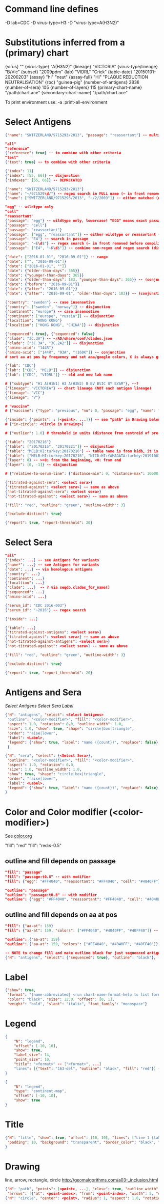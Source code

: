 # Time-stamp: <2020-05-28 09:17:22 eu>

* Command line defines

-D lab=CDC
-D virus-type=H3
-D "virus-type=A(H3N2)"

* Substitutions inferred from a (primary) chart

{virus}                       ""
{virus-type}                  "A(H3N2)"
{lineage}                     "VICTORIA"
{virus-type/lineage}          "B/Vic"
{subset}                      "2009pdm"
{lab}                         "VIDRL" "Crick"
{table-date}                  "20150101-20200203"
{assay}                       "hi" "neut"
{assay-full}                  "HI" "PLAQUE REDUCTION NEUTRALISATION"
{rbc}                         "guinea-pig"
{number-of-antigens}          2838
{number-of-sera}              105
{number-of-layers}            115
{primary-chart-name}          "/path/chart.ace"
{secondary-chart-name}        "/path/chart.ace"

To print environment use:
-a :print-all-environment

* Select Antigens

#+BEGIN_SRC json
  {"name": "SWITZERLAND/9715293/2013", "passage": "reassortant"} -- multiple keys means all must match (conjunction)

  "all"
  "reference"
  {"reference": true} -- to combine with other criteria
  "test"
  {"test": true} -- to combine with other criteria

  {"index": 11}
  {"index": [55, 66]} -- disjunction
  {"indexes": [55, 66]} -- DEPRECATED

  {"name": "SWITZERLAND/9715293/2013"}
  {"name": "~/971529\d/"} -- regex search in FULL name (~ in front removed before compiling regex, use single \)
  {"name": ["SWITZERLAND/9715293/2013", "~/2/2009"]} -- either matched (disjunction)

  "egg" -- wildtype only
  "cell"
  "reassortant"
  {"passage": "egg"} -- wildtype only, lowercase! "EGG" means exact passage
  {"passage": "cell"}
  {"passage": "reassortant"}
  {"passage": ["egg", "reassortant"]} -- either wildtype or reassortant (disjunction)
  {"passage": "E4"} -- search in passage
  {"passage": "~E\d$"} -- regex search (~ in front removed before compiling regex, use single \)
  {"passage": ["E4", "~K\d$"]} -- combine non-regex and regex search (disjunction)

  {"date": ["2016-01-01", "2016-09-01"]} -- range
  {"date": ["", "2016-09-01"]}
  {"date": ["2016-01-01", ""]}
  {"date": {"older-than-days": 365}}
  {"date": {"younger-than-days": 365}}
  {"date": {"older-than-days": 183, "younger-than-days": 365}} -- (conjunction)
  {"date": {"before": "2016-09-01"}}
  {"date": {"after": "2016-09-01"}}
  {"date": {"after": "2016-09-01", "older-than-days": 183}} -- (conjunction)

  {"country": "sweden"} -- case insensetive
  {"country": ["sweden", "norway"]} -- disjunction
  {"continent": "europe"} -- case insensetive
  {"continent": ["europe", "russia"]} -- disjunction
  {"localtion": "HONG KONG"}
  {"localtion": ["HONG KONG", "CHINA"]} -- disjunction

  {"sequenced": true}, {"sequenced": false}
  {"clade": "3C.3A"} -- ~/AD/share/conf/clades.json
  {"clade": ["3C.3A", "3C.2A2"]} -- disjunction
  {"amino-acid": "144R"}
  {"amino-acid": ["144R", "93A", "!160K"]} -- conjunction
  # sort aa at pos by frequency and set ana/google colors, X is always grey

  {"lab": "CDC"}
  {"lab": ["CDC", "MELB"]} -- disjunction
  {"lab": ["CDC", "VIDRL"]} -- old and new lab name

  # {"subtype": "H1 A(H1N1) H3 A(H3N2) B BV BVIC BY BYAM"}, --?
  {"lineage": "VICTORIA"} -- chart lineage (NOT each antigen lineage)
  {"lineage": "VIC"}
  {"lineage": "V"}

  # "vaccine"
  # {"vaccine": {"type": "previous", "no": 0, "passage": "egg", "name": "SWITZERLAND"}}

  {"inside": {"points": : [<point>, ...]}} -- see "path" in Drawing below, path is closed
  # {"in-circle": <Circle in Drawing>}

  # {"outlier": 1.0} # threshold in units (distance from centroid of pre-selected points), must be after other select args, e.g. after "clade"

  {"table": "20170216"}
  {"table": ["20170216", "20170221"]} -- disjunction
  {"table": "MELB:HI:turkey:20170216"} -- table name is from hidb, it is not from chart layers
  {"table": ["MELB:HI:turkey:20170216", "NIID:HI:YAMAGATA:turkey:20191003.002"]} -- disjunction
  {"layer": 0} -- >=0: from the beginning, <0: from end
  {"layer": [0, -1]} -- disjunction

  # {"relative-to-serum-line": {"distance-min": 0, "distance-max": 10000, "direction": 1}, "?direction": [1, -1, 0]}

  {"titrated-against-sera": <select sera>}
  {"titrated-against": <select sera>} -- same as above
  {"not-titrated-against-sera": <select sera>}
  {"not-titrated-against": <select sera>} -- same as above

  {"fill": "red", "outline": "green", "outline-width": 3}

  {"exclude-distinct": true}

  {"report": true, "report-threshold": 20}
#+END_SRC


* Select Sera

#+BEGIN_SRC json
  "all"
  {"index": ...} -- see Antigens for variants
  {"name*": ...} -- see Antigens for variants
  {"date": ...} -- via homologous antigens
  {"country": ...}
  {"continent": ...}
  {"localtion": ...}
  {"clade": ...}  -- ? via seqdb.clades_for_name()
  {"sequenced": ...}
  {"amino-acid": ...}

  {"serum_id": "CDC 2016-003"}
  {"serum_id": "~2016"} -- regex search

  {"inside": ...}

  {"table": ...}
  {"titrated-against-antigens": <select sera>}
  {"titrated-against": <select sera>} -- same as above
  {"not-titrated-against-antigens": <select sera>}
  {"not-titrated-against": <select sera>} -- same as above

  {"fill": "red", "outline": "green", "outline-width": 3}

  {"exclude-distinct": true}

  {"report": true, "report_threshold": 20}
#+END_SRC


* Antigens and Sera

[[Select Antigens][Select Antigens]]
[[Select Sera][Select Sera]]
[[Label][Label]]

#+BEGIN_SRC json
  {"N": "antigens", "select": <Select Antigens>
   "outline": "<color-modifier>", "fill": "<color-modifier>",
   "aspect": 1.0, "rotation": 0.0, "outline_width": 1.0,
   "size": 1.0, "show": true, "shape": "circle|box|triangle",
   "order": "raise|lower",
   "label": <Label>,
   "legend": {"show": true, "label": "name ({count})", "replace": false},
   }

  {"N": "sera", "select": {<Select Sera>},
   "outline": "<color-modifier>", "fill": "<color-modifier>",
   "aspect": 1.0, "rotation": 0.0,
   "size": 1.0, "outline_width": 1.0,
   "show": true, "shape": "circle|box|triangle",
   "order": "raise|lower",
   "label": <Label>,
   "legend": {"show": true, "label": "name ({count})", "replace": false},
  }
#+END_SRC


* Color and Color modifier (<color-modifier>)

See [[file:~/AD/share/doc/color.org][color.org]]

"fill": "red"
"fill": "red:s-0.5"

** outline and fill depends on passage

#+BEGIN_SRC json
  "fill": "passage"
  "fill": "passage:t0.8" -- with modifier
  "fill": {"egg": "#FF4040", "reassortant": "#FF4040", "cell": "#4040FF"}

  "outline": "passage"
  "outline": "passage:t0.8" -- with modifier
  "outline": {"egg": "#FF4040", "reassortant": "#FF4040", "cell": "#4040FF"}
#+END_SRC

** outline and fill depends on aa at pos

#+BEGIN_SRC json
  "fill": {"aa-at": 159}
  "fill": {"aa-at": 159, "colors": ["#FF4040", "#4040FF", "#40FF40"]} -- ordered by frequency, X is always grey

  "outline": {"aa-at": 159}
  "outline": {"aa-at": 159, "colors": ["#FF4040", "#4040FF", "#40FF40"]} -- ordered by frequency, X is always grey

  -- NOTE to change fill and make outline black for just sequenced antigens, add another entry afterwards
  {"N": "antigens", "select": {"sequenced": true}, "outline": "black"},
#+END_SRC

* Label

#+BEGIN_SRC json
  {"show": true,
   "format": "{name-abbreviated} <run chart-name-format-help to list formats>",
   "color": "black", "size": 12.0, "offset": [0, 1],
   "weight": "bold", "slant": "italic", "font_family": "monospace"}
#+END_SRC

* Legend

#+BEGIN_SRC json
  {
      "N": "legend",
      "offset": [-10, 10],
      "show": true,
      "label_size": 14,
      "point_size": 10,
      "title": "<format>" -- ["<format>", ...]
      "lines": [{"text": "163-del", "outline": "black", "fill": "red"}] -- additional lines added after the ones added by {"N": antigens, "legend": ...}
  }

  {
      "N": "legend",
      "type": "continent-map",
      "offset": [-10, 10],
      "show": true
  }
#+END_SRC

* Title

#+BEGIN_SRC json
  {"N": "title", "show": true, "offset": [10, 10], "lines": ["Line 1 {lab} {assay} {assay_short} {virus_type} {lineage} {rbc} {subset} {date} {name}", "Line 2", "Another line"],
   "padding": 10, "background": "transparent", "border_color": "black", "border_width": 0.0, "text_color": "black", "text_size": 12, "interline": 2, "font_weight": "normal", "font_slant": "normal", "font_family": "sans serif"
  }
#+END_SRC


* Drawing

line, arrow, rectangle, circle
http://geomalgorithms.com/a03-_inclusion.html

#+BEGIN_SRC json
  {"N": "path", "points": [<point>, ...], "close": true, "outline_width": 1, "outline": "red", "fill": "transparent",
   "arrows": [{"at": <point-index>, "from": <point-index>, "width": 5, "outline": "magenta", "outline_width": 1, "fill": "magenta"}]},
  {"N": "circle", "center": <point>, "radius": 1, "aspect": 1.0, "rotation": 0, "fill": "#80FFA500", "outline": "#80FF0000", "outline_width": 10}

  -- point
  {"v": [x, y]} -- viewport based, top left corner of viewport is 0,0  WARNING: works only after setting the viewport!
  {"l": [x, y]} -- x,y without map transformation
  {"t": [x, y]} -- map transformation will be applied to x,y
  {"a": {<antigen-select>}} -- if multiple antigens selected, middle point of them used
  {"s": {<serum-select>}} -- if multiple antigens selected, middle point of them used

  {"N": "connection_lines", "antigens": {<select>}, "sera": {<select>}, "color": "grey", "line_width": 0.5, "report": false},
  {"N": "error_lines", "antigens": {<select>}, "sera": {<select>}, "more": "red", "less": "blue", "line_width": 0.5, "report": false},

  # {"N": "serum_line", "color": "red", "line_width": 1},
  # {"N": "color_by_number_of_connection_lines", "antigens": {<select>}, "sera": {<select>}, "start": "", "end": ""},
  # {"N": "blobs", "select": {<select-antigens>}, "stress_diff": 0.5, "number_of_drections": 36, "stress_diff_precision": 1e-5, "fill": "transparent", "color": "pink", "line_width": 1, "report": false},
#+END_SRC


* Whole map manipulation

#+BEGIN_SRC json
{"N": "rotate", "degrees": 30, "radians": 1, "?positive": "counter-clockwise"},
{"N": "flip", "direction": "ew|ns"},
{"N": "viewport", "rel": [-1, 1, -5], "?abs": [-5, -5, 10]},
{"N": "background", "color": "white"},
{"N": "border", "color": "black", "line_width": 1},
{"N": "grid", "color": "grey80", "line_width": 1},
{"N": "point-scale", "scale": 1, "outline_scale": 1},
#+END_SRC


* TODO Move

#+BEGIN_SRC json
# {"N": "move_antigens", "select": {"reference": true}, "?to": <point>, "?relative": [1, 1], "flip_over_line": {"from": <point>, "to": <point>}, "?flip_over_serum_line": 1, "report": true, "?flip_over_serum_line": "scale (1 - mirror, 0.1 - close to serum line, 0 - move to serum line)"},
# {"N": "move_sera", "select": {"reference": true}, "?to": <point>, "?relative": [1, 1], "flip_over_line": {"from": <point>, "to": <point>}, "?flip_over_serum_line": 1, "report": true, "?flip_over_serum_line": "scale (1 - mirror, 0.1 - close to serum line, 0 - move to serum line)"},
# {"N": "move_antigens_stress", "select": {"reference": true}, "?to": [5, 5], "?relative": [1, 1], "?fill": "pink", "?outline": "grey", "?order": "raise", "?size": 1, "report": true},
#+END_SRC


* Serum Circles

#+BEGIN_SRC json
  {"N": "serum_circle", "serum": {<Select Sera>}, "?antigen": {<Select Antigens>}, "?homologous_titer": "1280",
   "report": true, "verbose": false,
   "?fold": 2.0, "? fold": "2 - 4fold, 3 - 8fold",
   "empirical":   {"fill":  "<color-modifier>", "outline": "<color-modifier>", "outline_width": 2, "?outline_dash": "dash2", "?angles": [0, 30], "?radius_line": {"dash": "dash2", "color": "<color-modifier>", "line_width": 1}},
   "theoretical": {"fill":  "<color-modifier>", "outline": "<color-modifier>", "outline_width": 2, "?outline_dash": "dash2", "?angles": [0, 30], "?radius_line": {"dash": "dash2", "color": "<color-modifier>", "line_width": 1}},
   "fallback":    {"fill":  "<color-modifier>", "outline": "<color-modifier>", "outline_width": 2, "outline_dash": "dash3",  "?angles": [0, 30], "?radius_line": {"dash": "dash2", "color": "<color-modifier>", "line_width": 1}},
   "mark_serum":   {"fill": "<color-modifier>", "outline": "<color-modifier>", "order": "raise", "label": {"format": "{full_name}", "offset": [0, 1.2], "color": "black", "size": 12}},
   "mark_antigen": {"fill": "<color-modifier>", "outline": "<color-modifier>", "order": "raise", "label": {"format": "{full_name}", "offset": [0, 1.2], "color": "black", "size": 12}}
  }

  {"N": "serum_coverage", "serum": {<select>}, "?antigen": {<select>}, "?homologous_titer": "1280",
   "report": true,
   "?fold": 2.0, "? fold": "2 - 4fold, 3 - 8fold",
   "within_4fold": {"outline": "pink", "outline_width": 3, "order": "raise"},
   "outside_4fold": {"fill": "grey50", "outline": "black", "order": "raise"},
   "mark_serum": <see serum_circle>,
  }
#+END_SRC


* TODO Procrustes

#+BEGIN_SRC json
{"N": "procrustes-arrows", "report": true,
   "chart": <filename or index>, "projection": 0,
   "match": "auto", -- "auto", "strict", "relaxed", "ignored"
   "scaling": false, "report": false,
   "antigens": "<select-antigens>", "sera": "<select-sera>",
   "threshold": 0.005, -- do not show arrows shorter than this value in units
   "arrow": {"line_width": 1, "outline": "black", "head": {"width": 5, "outline": "black", "outline_width": 1, "fill": "black"}}
  }
#+END_SRC

* TODO compare with previous

* TODO Time series

#+BEGIN_SRC json

#+END_SRC


* TODO VCM SSM
:PROPERTIES:
:VISIBILITY: folded
:END:

#+BEGIN_SRC json
# {"N": "title", "background": "transparent", "border_width": 0, "text_size": 24, "font_weight": "bold", "display_name": ["CDC H3 HI March 2017"]},
# "continents",
# {"N": "antigens", "select": "reference", "outline": "grey80", "fill": "transparent"},
# {"N": "antigens", "select": "test", "show": false},
# {"N": "antigens", "select": {"test": true, "date_range": ["2017-03-01", "2017-04-01"]}, "size": 8, "order": "raise", "show": true},
# {"N": "vaccines", "size": 25, "report": false},
# {"N": "point_scale", "scale": 2.5, "outline_scale": 1},
# {"N": "viewport", "rel": [6.5, 7.5, -11]},
#+END_SRC


* Built-in ~/AD/share/conf/mapi.json

#+BEGIN_SRC json
  "/all-grey"
  "/size-reset"
  "/egg"
  "/clades"
  "/clades-pale"
  "/clades-6m"
  "/clades-12m"
  "/continents"
#+END_SRC


* Rest
:PROPERTIES:
:VISIBILITY: folded
:END:

"==================== sequences ====================",

{"N": "amino-acids", "pos": [159], "?colors": {"K": "#FF0000", "R": "#0000FF", "X": "grey25"},
 "color_set": "ana|google", "outline": "black", "outline_width": 1.0,
 "aspect": 1.0, "rotation": 0.0, "size": 8.0, "order": "raise|lower",
 "legend": {"count": true},
 "centroid": false,
 "report": false},

{"N": "compare-sequences",
 "select1": {"?": "master group select"}, "select2": {"?": "to compare group select"},
 "format": "text|html", "output": "filename.html - if has no /, generated in the same dir as output pdf", "open": true
},

"==================== ====================",

{obsolete! "N": "serum_circle", "serum": {"index": 0}, "?antigen": {"index": 0}, "?homologous_titer": "1280", "report": true,
 "type": "empirical (default) | theoretical",
 "circle": {"fill": "#C08080FF", "outline": "blue", "outline_width": 2, "angle_degrees": [0, 30], "radius_line_dash": "dash2", "?radius_line_color": "red", "?radius_line_width": 1},
 "mark_serum": {"fill": "lightblue", "outline": "black", "order": "raise", "label": {"name_type": "full", "offset": [0, 1.2], "color": "black", "size": 12}},
 "mark_antigen": {"fill": "lightblue", "outline": "black", "order": "raise", "label": {"name_type": "full", "offset": [0, 1.2], "color": "black", "size": 12}}},


* COMMENT ====== local vars
:PROPERTIES:
:VISIBILITY: folded
:END:
#+STARTUP: showall indent
Local Variables:
eval: (auto-fill-mode 0)
eval: (add-hook 'before-save-hook 'time-stamp)
eval: (set (make-local-variable org-confirm-elisp-link-function) nil)
End:

